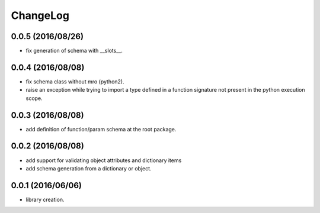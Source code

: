 ChangeLog
=========

0.0.5 (2016/08/26)
------------------

- fix generation of schema with __slots__.

0.0.4 (2016/08/08)
------------------

- fix schema class without mro (python2).
- raise an exception while trying to import a type defined in a function signature not present in the python execution scope.

0.0.3 (2016/08/08)
------------------

- add definition of function/param schema at the root package.

0.0.2 (2016/08/08)
------------------

- add support for validating object attributes and dictionary items
- add schema generation from a dictionary or object.

0.0.1 (2016/06/06)
------------------

- library creation.
